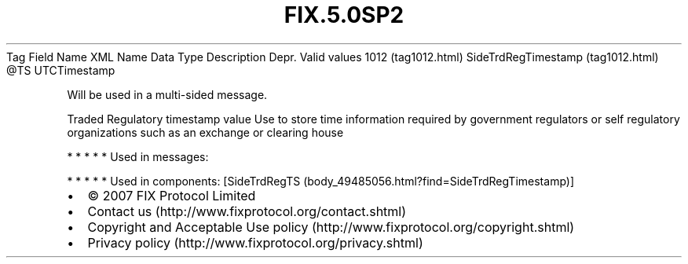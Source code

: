 .TH FIX.5.0SP2 "" "" "Tag #1012"
Tag
Field Name
XML Name
Data Type
Description
Depr.
Valid values
1012 (tag1012.html)
SideTrdRegTimestamp (tag1012.html)
\@TS
UTCTimestamp
.PP
Will be used in a multi-sided message.
.PP
Traded Regulatory timestamp value Use to store time information
required by government regulators or self regulatory organizations
such as an exchange or clearing house
.PP
   *   *   *   *   *
Used in messages:
.PP
   *   *   *   *   *
Used in components:
[SideTrdRegTS (body_49485056.html?find=SideTrdRegTimestamp)]

.PD 0
.P
.PD

.PP
.PP
.IP \[bu] 2
© 2007 FIX Protocol Limited
.IP \[bu] 2
Contact us (http://www.fixprotocol.org/contact.shtml)
.IP \[bu] 2
Copyright and Acceptable Use policy (http://www.fixprotocol.org/copyright.shtml)
.IP \[bu] 2
Privacy policy (http://www.fixprotocol.org/privacy.shtml)
